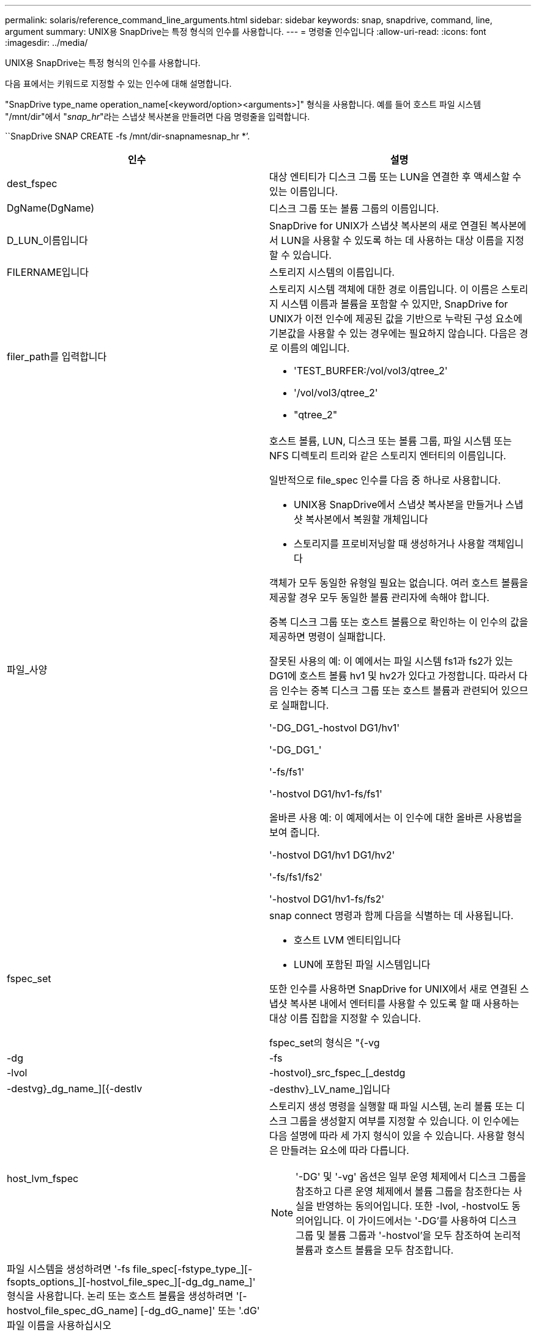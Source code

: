 ---
permalink: solaris/reference_command_line_arguments.html 
sidebar: sidebar 
keywords: snap, snapdrive, command, line, argument 
summary: UNIX용 SnapDrive는 특정 형식의 인수를 사용합니다. 
---
= 명령줄 인수입니다
:allow-uri-read: 
:icons: font
:imagesdir: ../media/


[role="lead"]
UNIX용 SnapDrive는 특정 형식의 인수를 사용합니다.

다음 표에서는 키워드로 지정할 수 있는 인수에 대해 설명합니다.

"SnapDrive type_name operation_name[<keyword/option><arguments>]" 형식을 사용합니다. 예를 들어 호스트 파일 시스템 "/mnt/dir"에서 "_snap_hr_"라는 스냅샷 복사본을 만들려면 다음 명령줄을 입력합니다.

``SnapDrive SNAP CREATE -fs /mnt/dir-snapnamesnap_hr *’.

|===
| 인수 | 설명 


 a| 
dest_fspec
 a| 
대상 엔티티가 디스크 그룹 또는 LUN을 연결한 후 액세스할 수 있는 이름입니다.



 a| 
DgName(DgName)
 a| 
디스크 그룹 또는 볼륨 그룹의 이름입니다.



 a| 
D_LUN_이름입니다
 a| 
SnapDrive for UNIX가 스냅샷 복사본의 새로 연결된 복사본에서 LUN을 사용할 수 있도록 하는 데 사용하는 대상 이름을 지정할 수 있습니다.



 a| 
FILERNAME입니다
 a| 
스토리지 시스템의 이름입니다.



 a| 
filer_path를 입력합니다
 a| 
스토리지 시스템 객체에 대한 경로 이름입니다. 이 이름은 스토리지 시스템 이름과 볼륨을 포함할 수 있지만, SnapDrive for UNIX가 이전 인수에 제공된 값을 기반으로 누락된 구성 요소에 기본값을 사용할 수 있는 경우에는 필요하지 않습니다. 다음은 경로 이름의 예입니다.

* 'TEST_BURFER:/vol/vol3/qtree_2'
* '/vol/vol3/qtree_2'
* "qtree_2"




 a| 
파일_사양
 a| 
호스트 볼륨, LUN, 디스크 또는 볼륨 그룹, 파일 시스템 또는 NFS 디렉토리 트리와 같은 스토리지 엔터티의 이름입니다.

일반적으로 file_spec 인수를 다음 중 하나로 사용합니다.

* UNIX용 SnapDrive에서 스냅샷 복사본을 만들거나 스냅샷 복사본에서 복원할 개체입니다
* 스토리지를 프로비저닝할 때 생성하거나 사용할 객체입니다


객체가 모두 동일한 유형일 필요는 없습니다. 여러 호스트 볼륨을 제공할 경우 모두 동일한 볼륨 관리자에 속해야 합니다.

중복 디스크 그룹 또는 호스트 볼륨으로 확인하는 이 인수의 값을 제공하면 명령이 실패합니다.

잘못된 사용의 예: 이 예에서는 파일 시스템 fs1과 fs2가 있는 DG1에 호스트 볼륨 hv1 및 hv2가 있다고 가정합니다. 따라서 다음 인수는 중복 디스크 그룹 또는 호스트 볼륨과 관련되어 있으므로 실패합니다.

'-DG_DG1_-hostvol DG1/hv1'

'-DG_DG1_'

'-fs/fs1'

'-hostvol DG1/hv1-fs/fs1'

올바른 사용 예: 이 예제에서는 이 인수에 대한 올바른 사용법을 보여 줍니다.

'-hostvol DG1/hv1 DG1/hv2'

'-fs/fs1/fs2'

'-hostvol DG1/hv1-fs/fs2'



 a| 
fspec_set
 a| 
snap connect 명령과 함께 다음을 식별하는 데 사용됩니다.

* 호스트 LVM 엔티티입니다
* LUN에 포함된 파일 시스템입니다


또한 인수를 사용하면 SnapDrive for UNIX에서 새로 연결된 스냅샷 복사본 내에서 엔터티를 사용할 수 있도록 할 때 사용하는 대상 이름 집합을 지정할 수 있습니다.

fspec_set의 형식은 "{-vg|-dg|-fs|-lvol|-hostvol}_src_fspec_[_destdg|-destvg}_dg_name_][{-destlv|-desthv}_LV_name_]입니다



 a| 
host_lvm_fspec
 a| 
스토리지 생성 명령을 실행할 때 파일 시스템, 논리 볼륨 또는 디스크 그룹을 생성할지 여부를 지정할 수 있습니다. 이 인수에는 다음 설명에 따라 세 가지 형식이 있을 수 있습니다. 사용할 형식은 만들려는 요소에 따라 다릅니다.


NOTE: '-DG' 및 '-vg' 옵션은 일부 운영 체제에서 디스크 그룹을 참조하고 다른 운영 체제에서 볼륨 그룹을 참조한다는 사실을 반영하는 동의어입니다. 또한 -lvol, -hostvol도 동의어입니다. 이 가이드에서는 '-DG'를 사용하여 디스크 그룹 및 볼륨 그룹과 '-hostvol'을 모두 참조하여 논리적 볼륨과 호스트 볼륨을 모두 참조합니다.



 a| 
파일 시스템을 생성하려면 '-fs file_spec[-fstype_type_][-fsopts_options_][-hostvol_file_spec_][-dg_dg_name_]' 형식을 사용합니다. 논리 또는 호스트 볼륨을 생성하려면 '[-hostvol_file_spec_dG_name] [-dg_dG_name]' 또는 '.dG' 파일 이름을 사용하십시오

작성하는 최상위 엔티티의 이름을 지정해야 합니다. 기본 요소에 이름을 지정할 필요는 없습니다. 원본으로 사용하는 엔터티의 이름을 지정하지 않으면 SnapDrive for UNIX에서 내부적으로 생성된 이름을 사용하여 해당 엔터티를 만듭니다.

UNIX용 SnapDrive에서 파일 시스템을 생성하도록 지정하는 경우 SnapDrive for UNIX가 호스트 LVM에서 지원하는 유형을 지정해야 합니다. 이 유형으로는 vxfs나 ufs가 있습니다.

옵션 '-fspts'는 새 파일 시스템을 생성하는 호스트 작업에 전달할 옵션(예: mkfs)을 지정하는 데 사용됩니다.



 a| 
IG_이름
 a| 
이니시에이터 그룹의 이름입니다.



 a| 
long_filer_path
 a| 
스토리지 시스템 이름, 볼륨 이름 및 해당 볼륨 내의 다른 디렉토리 및 파일 요소를 포함하는 경로 이름입니다. 다음은 긴 경로 이름의 예입니다.

'TEST_BURFER:/vol/vol3/qtree_2'

'10.10.10.1:/vol/vol4/LUN_21'



 a| 
long_lun_name입니다
 a| 
스토리지 시스템 이름, 볼륨 및 LUN 이름을 포함하는 이름입니다. 다음은 긴 LUN 이름의 예입니다.

"TEST_BURFER:/vol/vol1/Luna"



 a| 
long_snap_name
 a| 
스토리지 시스템 이름, 볼륨 및 스냅샷 복사본 이름이 포함된 이름입니다. 다음은 긴 Snapshot 복사본 이름 "test_filer:/vol/account_vol:snap_20040202"의 예입니다

'SnapDrive snap show' 및 'SnapDrive snap delete' 명령을 사용하면 별표(*) 문자를 와일드카드로 사용하여 스냅샷 복사본 이름의 모든 부분과 일치시킬 수 있습니다. 와일드카드 문자를 사용할 경우 스냅샷 복사본 이름 끝에 추가해야 합니다. UNIX용 SnapDrive에서는 이름의 다른 지점에 와일드카드를 사용하는 경우 오류 메시지가 표시됩니다.

예: 이 예제에서는 snap show 명령과 snap delete 명령 모두에 와일드카드를 사용합니다. snap show myfiler:/vol/vol2:mysnap *

myfiler:/vol/vol2:/yoursnap * snap show myfiler:/vol/vol1/qtree1:qtree_snap * snap delete 10.10.10:/vol/vol2:mysnap * 10.10.10.11:/vol/vol3: ysnap * hersnap

와일드카드 제한: 스냅샷 복사본 이름 중간에 와일드카드를 입력할 수 없습니다. 예를 들어 다음 명령줄은 와일드카드가 스냅샷 사본 이름의 중간에 있으므로 오류 메시지를 생성합니다. bana:"/vol/vol1: my * snap"



 a| 
lun_name입니다
 a| 
LUN의 이름입니다. 이 이름에는 LUN이 있는 스토리지 시스템 및 볼륨이 포함되지 않습니다. LUN 이름 '_Luna_'의 예는 다음과 같습니다



 a| 
경로
 a| 
임의의 경로 이름입니다.



 a| 
prefix_string
 a| 
볼륨 클론의 이름 생성에 사용되는 접두사입니다



 a| 
s_lun_name입니다
 a| 
'_long_snap_name_'에 의해 지정된 스냅샷 복사본에 캡처되는 LUN 엔터티를 나타냅니다.

|===
* 관련 정보 *

xref:reference_storage_provisioning_command_lines.adoc[스토리지 프로비저닝 명령줄]
